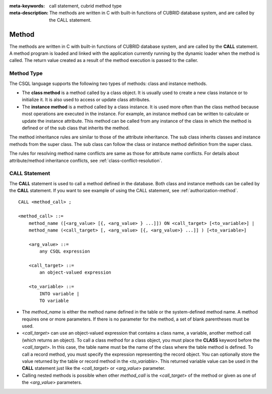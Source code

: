 
:meta-keywords: call statement, cubrid method type
:meta-description: The methods are written in C with built-in functions of CUBRID database system, and are called by the CALL statement.

******
Method
******

The methods are written in C with built-in functions of CUBRID database system, and are called by the **CALL** statement. A method program is loaded and linked with the application currently running by the dynamic loader when the method is called. The return value created as a result of the method execution is passed to the caller.

Method Type
===========

The CSQL language supports the following two types of methods: class and instance methods.

*   The **class method** is a method called by a class object. It is usually used to create a new class instance or to initialize it. It is also used to access or update class attributes.

*   The **instance method** is a method called by a class instance. It is used more often than the class method because most operations are executed in the instance. For example, an instance method can be written to calculate or update the instance attribute. This method can be called from any instance of the class in which the method is defined or of the sub class that inherits the method.

The method inheritance rules are similar to those of the attribute inheritance. The sub class inherits classes and instance methods from the super class. The sub class can follow the class or instance method definition from the super class.

The rules for resolving method name conflicts are same as those for attribute name conflicts. For details about attribute/method inheritance conflicts, see :ref:`class-conflict-resolution`.

CALL Statement
==============

The **CALL** statement is used to call a method defined in the database. Both class and instance methods can be called by the **CALL** statement. If you want to see example of using the CALL statement, see :ref:`authorization-method`. ::

    CALL <method_call> ;

    <method_call> ::=
        method_name ([<arg_value> [{, <arg_value> } ...]]) ON <call_target> [<to_variable>] |
        method_name (<call_target> [, <arg_value> [{, <arg_value>} ...]] ) [<to_variable>]

        <arg_value> ::=
            any CSQL expression

        <call_target> ::=
            an object-valued expression

        <to_variable> ::=
            INTO variable |
            TO variable

*   The *method_name* is either the method name defined in the table or the system-defined method name. A method requires one or more parameters. If there is no parameter for the method, a set of blank parentheses must be used.

*   <*call_target*> can use an object-valued expression that contains a class name, a variable, another method call (which returns an object). To call a class method for a class object, you must place the **CLASS** keyword before the <*call_target*>. In this case, the table name must be the name of the class where the table method is defined. To call a record method, you must specify the expression representing the record object. You can optionally store the value returned by the table or record method in the <*to_variable*>. This returned variable value can be used in the **CALL** statement just like the <*call_target*> or <*arg_value*> parameter.

*   Calling nested methods is possible when other *method_call* is the <*call_target*> of the method or given as one of the <*arg_value*> parameters. 
